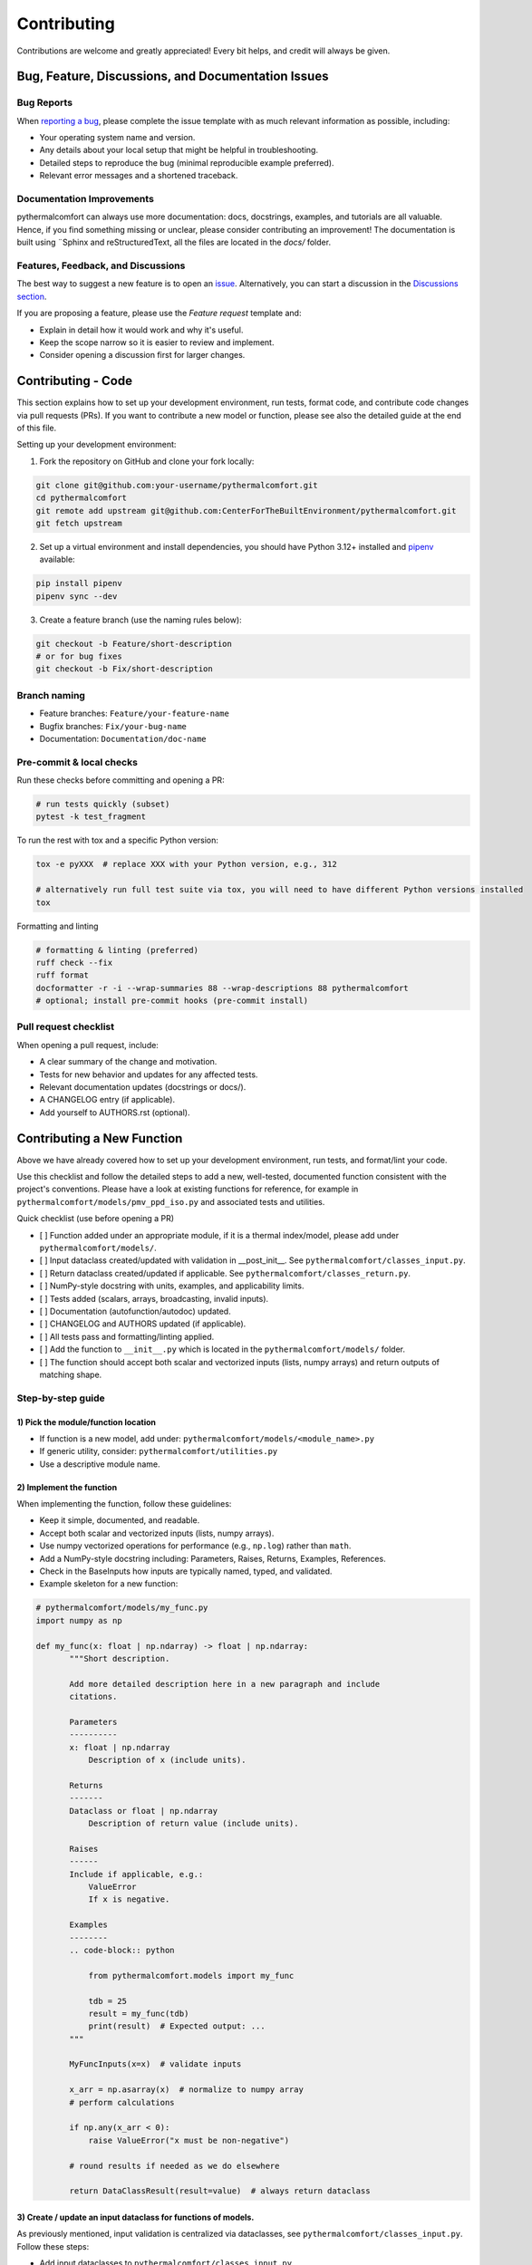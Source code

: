 ============
Contributing
============

Contributions are welcome and greatly appreciated!
Every bit helps, and credit will always be given.

Bug, Feature, Discussions, and Documentation Issues
===================================================

Bug Reports
-----------

When `reporting a bug <https://github.com/CenterForTheBuiltEnvironment/pythermalcomfort/issues>`_, please complete
the issue template with as much relevant information as possible, including:

* Your operating system name and version.
* Any details about your local setup that might be helpful in troubleshooting.
* Detailed steps to reproduce the bug (minimal reproducible example preferred).
* Relevant error messages and a shortened traceback.

Documentation Improvements
--------------------------

pythermalcomfort can always use more documentation: docs, docstrings, examples,
and tutorials are all valuable. Hence, if you find something missing or unclear,
please consider contributing an improvement!
The documentation is built using ¨Sphinx and reStructuredText, all the files are
located in the `docs/` folder.

Features, Feedback, and Discussions
-----------------------------------

The best way to suggest a new feature is to open an `issue <https://github.com/CenterForTheBuiltEnvironment/pythermalcomfort/issues>`_.
Alternatively, you can start a discussion in the `Discussions section <https://github.com/CenterForTheBuiltEnvironment/pythermalcomfort/discussions>`_.

If you are proposing a feature, please use the `Feature request` template and:

* Explain in detail how it would work and why it's useful.
* Keep the scope narrow so it is easier to review and implement.
* Consider opening a discussion first for larger changes.

Contributing - Code
===================

This section explains how to set up your development environment,
run tests, format code, and contribute code changes via pull requests (PRs).
If you want to contribute a new model or function, please see also the detailed guide
at the end of this file.

Setting up your development environment:

1. Fork the repository on GitHub and clone your fork locally:

.. code-block:: bash

    git clone git@github.com:your-username/pythermalcomfort.git
    cd pythermalcomfort
    git remote add upstream git@github.com:CenterForTheBuiltEnvironment/pythermalcomfort.git
    git fetch upstream

2. Set up a virtual environment and install dependencies, you should have Python 3.12+ installed and `pipenv <https://pipenv.pypa.io/en/latest/>`_ available:

.. code-block:: bash

    pip install pipenv
    pipenv sync --dev

3. Create a feature branch (use the naming rules below):

.. code-block:: bash

    git checkout -b Feature/short-description
    # or for bug fixes
    git checkout -b Fix/short-description

Branch naming
-------------

* Feature branches: ``Feature/your-feature-name``
* Bugfix branches: ``Fix/your-bug-name``
* Documentation: ``Documentation/doc-name``

Pre-commit & local checks
-------------------------

Run these checks before committing and opening a PR:

.. code-block:: bash

    # run tests quickly (subset)
    pytest -k test_fragment

To run the rest with tox and a specific Python version:

.. code-block:: bash

    tox -e pyXXX  # replace XXX with your Python version, e.g., 312

    # alternatively run full test suite via tox, you will need to have different Python versions installed
    tox

Formatting and linting

.. code-block:: bash

    # formatting & linting (preferred)
    ruff check --fix
    ruff format
    docformatter -r -i --wrap-summaries 88 --wrap-descriptions 88 pythermalcomfort
    # optional; install pre-commit hooks (pre-commit install)

Pull request checklist
----------------------

When opening a pull request, include:

* A clear summary of the change and motivation.
* Tests for new behavior and updates for any affected tests.
* Relevant documentation updates (docstrings or docs/).
* A CHANGELOG entry (if applicable).
* Add yourself to AUTHORS.rst (optional).

Contributing a New Function
===========================

Above we have already covered how to set up your development environment,
run tests, and format/lint your code.

Use this checklist and follow the detailed steps to add a new, well-tested,
documented function consistent with the project's conventions.
Please have a look at existing functions for reference, for example in
``pythermalcomfort/models/pmv_ppd_iso.py`` and associated tests and utilities.

Quick checklist (use before opening a PR)

- [ ] Function added under an appropriate module, if it is a thermal index/model, please add under ``pythermalcomfort/models/``.
- [ ] Input dataclass created/updated with validation in __post_init__. See ``pythermalcomfort/classes_input.py``.
- [ ] Return dataclass created/updated if applicable. See ``pythermalcomfort/classes_return.py``.
- [ ] NumPy-style docstring with units, examples, and applicability limits.
- [ ] Tests added (scalars, arrays, broadcasting, invalid inputs).
- [ ] Documentation (autofunction/autodoc) updated.
- [ ] CHANGELOG and AUTHORS updated (if applicable).
- [ ] All tests pass and formatting/linting applied.
- [ ] Add the function to ``__init__.py`` which is located in the ``pythermalcomfort/models/`` folder.
- [ ] The function should accept both scalar and vectorized inputs (lists, numpy arrays) and return outputs of matching shape.

Step-by-step guide
------------------

1) Pick the module/function location
^^^^^^^^^^^^^^^^^^^^^^^^^^^^^^^^^^^^

- If function is a new model, add under: ``pythermalcomfort/models/<module_name>.py``
- If generic utility, consider: ``pythermalcomfort/utilities.py``
- Use a descriptive module name.

2) Implement the function
^^^^^^^^^^^^^^^^^^^^^^^^^

When implementing the function, follow these guidelines:

- Keep it simple, documented, and readable.
- Accept both scalar and vectorized inputs (lists, numpy arrays).
- Use numpy vectorized operations for performance (e.g., ``np.log``) rather than ``math``.
- Add a NumPy-style docstring including: Parameters, Raises, Returns, Examples, References.
- Check in the BaseInputs how inputs are typically named, typed, and validated.
- Example skeleton for a new function:

.. code-block:: python

     # pythermalcomfort/models/my_func.py
     import numpy as np

     def my_func(x: float | np.ndarray) -> float | np.ndarray:
            """Short description.

            Add more detailed description here in a new paragraph and include
            citations.

            Parameters
            ----------
            x: float | np.ndarray
                Description of x (include units).

            Returns
            -------
            Dataclass or float | np.ndarray
                Description of return value (include units).

            Raises
            ------
            Include if applicable, e.g.:
                ValueError
                If x is negative.

            Examples
            --------
            .. code-block:: python

                from pythermalcomfort.models import my_func

                tdb = 25
                result = my_func(tdb)
                print(result)  # Expected output: ...
            """

            MyFuncInputs(x=x)  # validate inputs

            x_arr = np.asarray(x)  # normalize to numpy array
            # perform calculations

            if np.any(x_arr < 0):
                raise ValueError("x must be non-negative")

            # round results if needed as we do elsewhere

            return DataClassResult(result=value)  # always return dataclass


3) Create / update an input dataclass for functions of models.
^^^^^^^^^^^^^^^^^^^^^^^^^^^^^^^^^^^^^^^^^^^^^^^^^^^^^^^^^^^^^^

As previously mentioned, input validation is centralized via dataclasses, see ``pythermalcomfort/classes_input.py``. Follow these steps:

- Add input dataclasses to ``pythermalcomfort/classes_input.py``
- Put type checks and physical/applicability checks in ``__post_init__``. See for example, ``THIInputs``.
- Types are automatically validated by the dataclass, so focus on value checks (e.g., ranges, non-negativity).

4) Return types and classes_return
^^^^^^^^^^^^^^^^^^^^^^^^^^^^^^^^^^

As a convention, functions should return structured dataclasses where applicable.

- Return a dataclass from ``classes_return.py`` to provide structured outputs.
- Keep the public API clear and documented.

5) Tests
^^^^^^^^

- Add tests under ``tests/test_<function>.py``.
- Example pytest skeleton:

.. code-block:: python

   import numpy as np
   import pytest
   from pythermalcomfort.models.my_func import my_func

   def test_my_func_scalar():
       assert my_func(1.0) == pytest.approx(2.0)

   def test_my_func_array():
       arr = np.array([1.0, 2.0])
       out = my_func(arr)
       assert out.shape == arr.shape

   def test_my_func_invalid():
       with pytest.raises(ValueError):
           my_func(-1.0)


- Keep tests deterministic and small. Use numpy.testing where helpful.

6) Documentation & autodoc
^^^^^^^^^^^^^^^^^^^^^^^^^^

- Add a short example to the function docstring.
- Add an ``.. autofunction:: pythermalcomfort.models.my_func.my_func`` entry in the relevant docs source file (e.g., ``docs/reference.rst`` or the file that collects API references).
- Add the return data class to the documentation if new.

7) CHANGELOG and AUTHORS
^^^^^^^^^^^^^^^^^^^^^^^^

- Add a short line to the changelog describing the new function.
- Optionally add yourself to AUTHORS.rst when contributing a new feature.

8) Formatting, linting and tests locally
^^^^^^^^^^^^^^^^^^^^^^^^^^^^^^^^^^^^^^^^

- Apply project formatters and linters:

.. code-block:: bash

    ruff check --fix
    ruff format
    docformatter -r -i --wrap-summaries 88 --wrap-descriptions 88 pythermalcomfort

    # optional; install pre-commit hooks (pre-commit install)

- Run tests:

.. code-block:: bash

    tox -e pyXXX  # replace XXX with your Python version, e.g., 312

9) Open a PR
^^^^^^^^^^^^

When opening a pull request, follow these guidelines:

- Title: short descriptive title (e.g., "feat: add my_func for X calculation")
- Include in PR description:
   - What the function does and why.
   - Applicability limits and physical constraints.
   - How it was tested (mention key tests).
   - Notes about numeric stability or edge cases.
- Ensure CI passes and add reviewers as appropriate.

PR checklist (add to your PR description)

- [ ] New tests added and passing.
- [ ] Docstring updated with examples and applicability limits.
- [ ] Documentation (autofunction) updated if public API changed.
- [ ] CHANGELOG updated (if applicable).
- [ ] Linting and formatting applied.
- [ ] All CI checks pass.

Where to get help
-----------------

* Open an issue on GitHub with a minimal reproduction for bugs.
* Ask questions in PR comments for implementation guidance.
* See the CONTRIBUTING.rst file for development and testing guidelines.
* For API reference and examples, consult the online docs:
  `Full documentation <https://pythermalcomfort.readthedocs.io/en/latest>`_

License
=======

pythermalcomfort is released under the MIT License.
